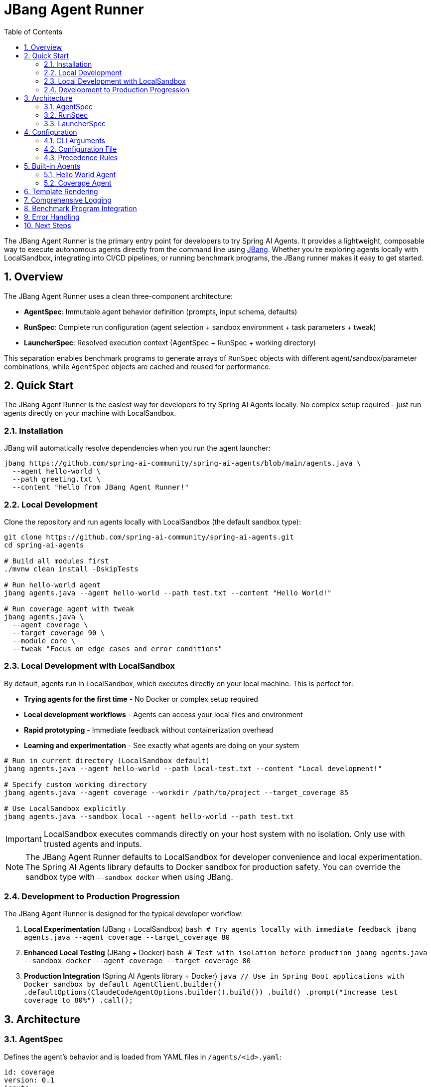 = JBang Agent Runner
:page-title: JBang Agent Runner
:toc: left
:tabsize: 2
:sectnums:

The JBang Agent Runner is the primary entry point for developers to try Spring AI Agents. It provides a lightweight, composable way to execute autonomous agents directly from the command line using https://jbang.dev[JBang]. Whether you're exploring agents locally with LocalSandbox, integrating into CI/CD pipelines, or running benchmark programs, the JBang runner makes it easy to get started.

== Overview

The JBang Agent Runner uses a clean three-component architecture:

* **AgentSpec**: Immutable agent behavior definition (prompts, input schema, defaults)
* **RunSpec**: Complete run configuration (agent selection + sandbox environment + task parameters + tweak)
* **LauncherSpec**: Resolved execution context (AgentSpec + RunSpec + working directory)

This separation enables benchmark programs to generate arrays of `RunSpec` objects with different agent/sandbox/parameter combinations, while `AgentSpec` objects are cached and reused for performance.

== Quick Start

The JBang Agent Runner is the easiest way for developers to try Spring AI Agents locally. No complex setup required - just run agents directly on your machine with LocalSandbox.

=== Installation

JBang will automatically resolve dependencies when you run the agent launcher:

[source,bash]
----
jbang https://github.com/spring-ai-community/spring-ai-agents/blob/main/agents.java \
  --agent hello-world \
  --path greeting.txt \
  --content "Hello from JBang Agent Runner!"
----

=== Local Development

Clone the repository and run agents locally with LocalSandbox (the default sandbox type):

[source,bash]
----
git clone https://github.com/spring-ai-community/spring-ai-agents.git
cd spring-ai-agents

# Build all modules first
./mvnw clean install -DskipTests

# Run hello-world agent
jbang agents.java --agent hello-world --path test.txt --content "Hello World!"

# Run coverage agent with tweak
jbang agents.java \
  --agent coverage \
  --target_coverage 90 \
  --module core \
  --tweak "Focus on edge cases and error conditions"
----

=== Local Development with LocalSandbox

By default, agents run in LocalSandbox, which executes directly on your local machine. This is perfect for:

* **Trying agents for the first time** - No Docker or complex setup required
* **Local development workflows** - Agents can access your local files and environment
* **Rapid prototyping** - Immediate feedback without containerization overhead
* **Learning and experimentation** - See exactly what agents are doing on your system

[source,bash]
----
# Run in current directory (LocalSandbox default)
jbang agents.java --agent hello-world --path local-test.txt --content "Local development!"

# Specify custom working directory
jbang agents.java --agent coverage --workdir /path/to/project --target_coverage 85

# Use LocalSandbox explicitly
jbang agents.java --sandbox local --agent hello-world --path test.txt
----

IMPORTANT: LocalSandbox executes commands directly on your host system with no isolation. Only use with trusted agents and inputs.

NOTE: The JBang Agent Runner defaults to LocalSandbox for developer convenience and local experimentation. The Spring AI Agents library defaults to Docker sandbox for production safety. You can override the sandbox type with `--sandbox docker` when using JBang.

=== Development to Production Progression

The JBang Agent Runner is designed for the typical developer workflow:

1. **Local Experimentation** (JBang + LocalSandbox)
   ```bash
   # Try agents locally with immediate feedback
   jbang agents.java --agent coverage --target_coverage 80
   ```

2. **Enhanced Local Testing** (JBang + Docker)
   ```bash
   # Test with isolation before production
   jbang agents.java --sandbox docker --agent coverage --target_coverage 80
   ```

3. **Production Integration** (Spring AI Agents library + Docker)
   ```java
   // Use in Spring Boot applications with Docker sandbox by default
   AgentClient.builder()
       .defaultOptions(ClaudeCodeAgentOptions.builder().build())
       .build()
       .prompt("Increase test coverage to 80%")
       .call();
   ```

== Architecture

=== AgentSpec

Defines the agent's behavior and is loaded from YAML files in `/agents/<id>.yaml`:

[source,yaml]
----
id: coverage
version: 0.1
inputs:
  target_coverage:
    type: integer
    default: 80
  module:
    type: string
    default: "."
  focus:
    type: string
    default: "unit"
prompt:
  system: "You are an expert Java testing agent..."
  userTemplate: |
    Increase line coverage in {module} to at least {target_coverage}%.
    Focus on {focus} tests.
    {if(tweak)}

    Operator guidance: {tweak}
    {endif}
----

=== RunSpec

Contains the complete run configuration:

[source,java]
----
public record RunSpec(
    String agent,                    // Which agent to run
    Map<String, Object> inputs,      // Runtime input values
    String tweak,                    // Optional behavior adjustment
    String workingDirectory,         // Sandbox working directory
    Map<String, Object> env          // Environment settings
)
----

=== LauncherSpec

The resolved execution context passed to the agent:

[source,java]
----
public record LauncherSpec(
    AgentSpec agentSpec,            // Resolved agent definition
    Map<String, Object> inputs,     // Merged inputs (defaults + runtime)
    String tweak,                   // Optional tweak
    Path cwd,                       // Working directory
    Map<String, Object> env         // Environment variables
)
----

== Configuration

=== CLI Arguments

[source,bash]
----
jbang agents.java [options]

Options:
  --agent <name>     Agent to run (hello-world, coverage)
  --tweak <hint>     Operator hint for agent behavior
  --sandbox <type>   Sandbox type (local, docker) [default: local]
  --workdir <path>   Working directory for sandbox
  --<key> <value>    Agent input parameter
----

=== Configuration File

Create a `run.yaml` file in your working directory:

[source,yaml]
----
agent: coverage
inputs:
  target_coverage: 85
  module: "core"
  focus: "integration tests"
tweak: "Focus on error handling and edge cases"
workingDirectory: "/tmp/test-workspace"
env:
  sandbox: "local"
----

=== Precedence Rules

Configuration merging follows this precedence (most specific wins):

1. **AgentSpec defaults** (from YAML)
2. **run.yaml** configuration
3. **CLI flags** (highest priority)

== Built-in Agents

=== Hello World Agent

Creates files with specified content.

[source,bash]
----
jbang agents.java \
  --agent hello-world \
  --path greeting.txt \
  --content "Hello from JBang!"
----

**Inputs:**
* `path` (string, required): File path to create
* `content` (string, default: "HelloWorld"): File content

=== Coverage Agent

Generates prompts for test coverage improvement.

[source,bash]
----
jbang agents.java \
  --agent coverage \
  --target_coverage 90 \
  --module core \
  --focus "unit tests" \
  --tweak "Focus on boundary conditions"
----

**Inputs:**
* `target_coverage` (integer, default: 80): Target coverage percentage
* `module` (string, default: "."): Module to focus on
* `focus` (string, default: "unit"): Type of tests to focus on

== Template Rendering

The JBang Agent Runner uses Spring AI's StringTemplate engine with `{variable}` syntax:

[source]
----
Increase coverage in {module} to {target_coverage}%.
{if(tweak)}
Operator guidance: {tweak}
{endif}
----

Variables are resolved from:
* Agent inputs (merged with defaults)
* Runtime `tweak` parameter (if provided)

== Comprehensive Logging

The runner includes detailed info-level logging for debugging:

[source,bash]
----
# Enable logging to see execution details
jbang agents.java --agent coverage --target_coverage 90 --module core
----

Log output shows:
* Configuration loading and merging
* AgentSpec resolution
* Input validation
* Template rendering
* Agent execution progress

== Benchmark Program Integration

The architecture is optimized for benchmark programs:

[source,java]
----
// Generate multiple run configurations
List<RunSpec> runs = List.of(
    new RunSpec("coverage", Map.of("target_coverage", 80), null, "/tmp/test1", Map.of()),
    new RunSpec("coverage", Map.of("target_coverage", 90), "focus on edge cases", "/tmp/test2", Map.of()),
    new RunSpec("hello-world", Map.of("path", "test.txt", "content", "Hello"), null, "/tmp/test3", Map.of())
);

// Execute all runs (AgentSpecs are cached and reused)
for (RunSpec runSpec : runs) {
    LauncherSpec launcher = LocalConfigLoader.resolve(runSpec);
    Result result = AgentRunner.execute(launcher);
    System.out.println("Result: " + result.message());
}
----

== Error Handling

The runner provides structured error codes:

* `0`: Success
* `1`: Execution failure (agent failed)
* `2`: Usage error (missing inputs, unknown agent)

Scripts and CI systems can differentiate between user errors and agent failures.

== Next Steps

* Wire coverage agent to real `AgentModel` from `spring-ai-agent-model`
* Add Docker sandbox support for improved isolation
* Extend with additional agent types (pr-review, dependency-upgrade)
* Add multi-agent collaborative workflows

The JBang Agent Runner provides a foundation for embedding autonomous agents throughout the development workflow.
